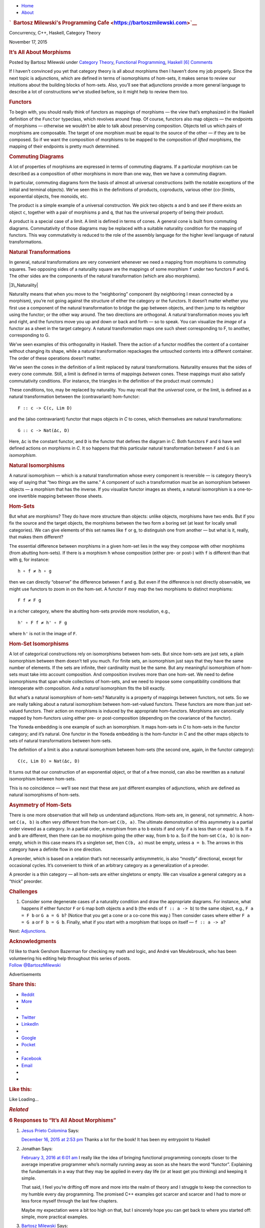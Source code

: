 .. raw:: html

   <div id="rap">

.. raw:: html

   <div id="header">

-  `Home <https://bartoszmilewski.com>`__
-  `About <https://bartoszmilewski.com/about/>`__

.. raw:: html

   <div id="headimg">

.. rubric:: `  Bartosz Milewski's Programming
   Cafe <https://bartoszmilewski.com>`__
   :name: bartosz-milewskis-programming-cafe

.. raw:: html

   <div id="desc">

Concurrency, C++, Haskell, Category Theory

.. raw:: html

   </div>

.. raw:: html

   </div>

.. raw:: html

   </div>

.. raw:: html

   <div id="main">

.. raw:: html

   <div id="content">

.. raw:: html

   <div
   class="post-5185 post type-post status-publish format-standard hentry category-category-theory category-functional-programming category-haskell">

November 17, 2015

.. raw:: html

   <div class="post-info">

.. rubric:: It’s All About Morphisms
   :name: its-all-aboutmorphisms
   :class: post-title

Posted by Bartosz Milewski under `Category
Theory <https://bartoszmilewski.com/category/category-theory/>`__,
`Functional
Programming <https://bartoszmilewski.com/category/functional-programming/>`__,
`Haskell <https://bartoszmilewski.com/category/haskell/>`__
`[6]
Comments <https://bartoszmilewski.com/2015/11/17/its-all-about-morphisms/#comments>`__ 

.. raw:: html

   </div>

.. raw:: html

   <div class="post-content">

.. raw:: html

   <div id="pd_rating_holder_2203687_post_5185" class="pd-rating">

.. raw:: html

   </div>

    This is part 17 of Categories for Programmers. Previously: `Yoneda
    Embedding <https://bartoszmilewski.com/2015/10/28/yoneda-embedding/>`__.
    See the `Table of
    Contents <https://bartoszmilewski.com/2014/10/28/category-theory-for-programmers-the-preface/>`__.

If I haven’t convinced you yet that category theory is all about
morphisms then I haven’t done my job properly. Since the next topic is
adjunctions, which are defined in terms of isomorphisms of hom-sets, it
makes sense to review our intuitions about the building blocks of
hom-sets. Also, you’ll see that adjunctions provide a more general
language to describe a lot of constructions we’ve studied before, so it
might help to review them too.

.. rubric:: Functors
   :name: functors

To begin with, you should really think of functors as mappings of
morphisms — the view that’s emphasized in the Haskell definition of the
``Functor`` typeclass, which revolves around ``fmap``. Of course,
functors also map objects — the endpoints of morphisms — otherwise we
wouldn’t be able to talk about preserving composition. Objects tell us
which pairs of morphisms are composable. The target of one morphism must
be equal to the source of the other — if they are to be composed. So if
we want the composition of morphisms to be mapped to the composition of
*lifted* morphisms, the mapping of their endpoints is pretty much
determined.

.. rubric:: Commuting Diagrams
   :name: commuting-diagrams

A lot of properties of morphisms are expressed in terms of commuting
diagrams. If a particular morphism can be described as a composition of
other morphisms in more than one way, then we have a commuting diagram.

In particular, commuting diagrams form the basis of almost all universal
constructions (with the notable exceptions of the initial and terminal
objects). We’ve seen this in the definitions of products, coproducts,
various other (co-)limits, exponential objects, free monoids, etc.

The product is a simple example of a universal construction. We pick two
objects ``a`` and ``b`` and see if there exists an object ``c``,
together with a pair of morphisms ``p`` and ``q``, that has the
universal property of being their product.

|ProductRanking|

A product is a special case of a limit. A limit is defined in terms of
cones. A general cone is built from commuting diagrams. Commutativity of
those diagrams may be replaced with a suitable naturality condition for
the mapping of functors. This way commutativity is reduced to the role
of the assembly language for the higher level language of natural
transformations.

.. rubric:: Natural Transformations
   :name: natural-transformations

In general, natural transformations are very convenient whenever we need
a mapping from morphisms to commuting squares. Two opposing sides of a
naturality square are the mappings of some morphism ``f`` under two
functors ``F`` and ``G``. The other sides are the components of the
natural transformation (which are also morphisms).

|3\_Naturality|

Naturality means that when you move to the “neighboring” component (by
neighboring I mean connected by a morphism), you’re not going against
the structure of either the category or the functors. It doesn’t matter
whether you first use a component of the natural transformation to
bridge the gap between objects, and then jump to its neighbor using the
functor; or the other way around. The two directions are orthogonal. A
natural transformation moves you left and right, and the functors move
you up and down or back and forth — so to speak. You can visualize the
*image* of a functor as a sheet in the target category. A natural
transformation maps one such sheet corresponding to F, to another,
corresponding to G.

|Sheets|

We’ve seen examples of this orthogonality in Haskell. There the action
of a functor modifies the content of a container without changing its
shape, while a natural transformation repackages the untouched contents
into a different container. The order of these operations doesn’t
matter.

We’ve seen the cones in the definition of a limit replaced by natural
transformations. Naturality ensures that the sides of every cone
commute. Still, a limit is defined in terms of mappings *between* cones.
These mappings must also satisfy commutativity conditions. (For
instance, the triangles in the definition of the product must commute.)

These conditions, too, may be replaced by naturality. You may recall
that the *universal* cone, or the limit, is defined as a natural
transformation between the (contravariant) hom-functor:

::

    F :: c -> C(c, Lim D)

and the (also contravariant) functor that maps objects in *C* to cones,
which themselves are natural transformations:

::

    G :: c -> Nat(Δc, D)

Here, ``Δc`` is the constant functor, and ``D`` is the functor that
defines the diagram in *C*. Both functors ``F`` and ``G`` have well
defined actions on morphisms in *C*. It so happens that this particular
natural transformation between ``F`` and ``G`` is an *isomorphism*.

.. rubric:: Natural Isomorphisms
   :name: natural-isomorphisms

A natural isomorphism — which is a natural transformation whose every
component is reversible — is category theory’s way of saying that “two
things are the same.” A component of such a transformation must be an
isomorphism between objects — a morphism that has the inverse. If you
visualize functor images as sheets, a natural isomorphism is a
one-to-one invertible mapping between those sheets.

.. rubric:: Hom-Sets
   :name: hom-sets

But what are morphisms? They do have more structure than objects: unlike
objects, morphisms have two ends. But if you fix the source and the
target objects, the morphisms between the two form a boring set (at
least for locally small categories). We can give elements of this set
names like ``f`` or ``g``, to distinguish one from another — but what is
it, really, that makes them different?

The essential difference between morphisms in a given hom-set lies in
the way they compose with other morphisms (from abutting hom-sets). If
there is a morphism ``h`` whose composition (either pre- or post-) with
``f`` is different than that with ``g``, for instance:

::

    h ∘ f ≠ h ∘ g

then we can directly “observe” the difference between ``f`` and ``g``.
But even if the difference is not directly observable, we might use
functors to zoom in on the hom-set. A functor ``F`` may map the two
morphisms to distinct morphisms:

::

    F f ≠ F g

in a richer category, where the abutting hom-sets provide more
resolution, e.g.,

::

    h' ∘ F f ≠ h' ∘ F g

where ``h'`` is not in the image of ``F``.

.. rubric:: Hom-Set Isomorphisms
   :name: hom-set-isomorphisms

A lot of categorical constructions rely on isomorphisms between
hom-sets. But since hom-sets are just sets, a plain isomorphism between
them doesn’t tell you much. For finite sets, an isomorphism just says
that they have the same number of elements. If the sets are infinite,
their cardinality must be the same. But any meaningful isomorphism of
hom-sets must take into account composition. And composition involves
more than one hom-set. We need to define isomorphisms that span whole
collections of hom-sets, and we need to impose some compatibility
conditions that interoperate with composition. And a *natural*
isomorphism fits the bill exactly.

But what’s a natural isomorphism of hom-sets? Naturality is a property
of mappings between functors, not sets. So we are really talking about a
natural isomorphism between hom-set-valued functors. These functors are
more than just set-valued functors. Their action on morphisms is induced
by the appropriate hom-functors. Morphisms are canonically mapped by
hom-functors using either pre- or post-composition (depending on the
covariance of the functor).

The Yoneda embedding is one example of such an isomorphism. It maps
hom-sets in *C* to hom-sets in the functor category; and it’s natural.
One functor in the Yoneda embedding is the hom-functor in *C* and the
other maps objects to sets of natural transformations between hom-sets.

The definition of a limit is also a natural isomorphism between hom-sets
(the second one, again, in the functor category):

::

    C(c, Lim D) ≃ Nat(Δc, D)

It turns out that our construction of an exponential object, or that of
a free monoid, can also be rewritten as a natural isomorphism between
hom-sets.

This is no coincidence — we’ll see next that these are just different
examples of adjunctions, which are defined as natural isomorphisms of
hom-sets.

.. rubric:: Asymmetry of Hom-Sets
   :name: asymmetry-of-hom-sets

There is one more observation that will help us understand adjunctions.
Hom-sets are, in general, not symmetric. A hom-set ``C(a, b)`` is often
very different from the hom-set ``C(b, a)``. The ultimate demonstration
of this asymmetry is a partial order viewed as a category. In a partial
order, a morphism from ``a`` to ``b`` exists if and only if ``a`` is
less than or equal to ``b``. If ``a`` and ``b`` are different, then
there can be no morphism going the other way, from ``b`` to ``a``. So if
the hom-set ``C(a, b)`` is non-empty, which in this case means it’s a
singleton set, then ``C(b, a)`` must be empty, unless ``a = b``. The
arrows in this category have a definite flow in one direction.

A preorder, which is based on a relation that’s not necessarily
antisymmetric, is also “mostly” directional, except for occasional
cycles. It’s convenient to think of an arbitrary category as a
generalization of a preoder.

A preorder is a thin category — all hom-sets are either singletons or
empty. We can visualize a general category as a “thick” preorder.

.. rubric:: Challenges
   :name: challenges

#. Consider some degenerate cases of a naturality condition and draw the
   appropriate diagrams. For instance, what happens if either functor
   ``F`` or ``G`` map both objects ``a`` and ``b`` (the ends of
   ``f :: a -> b``) to the same object, e.g., ``F a = F b`` or
   ``G a = G b``? (Notice that you get a cone or a co-cone this way.)
   Then consider cases where either ``F a = G a`` or ``F b = G b``.
   Finally, what if you start with a morphism that loops on itself —
   ``f :: a -> a``?

Next:
`Adjunctions <https://bartoszmilewski.com/2016/04/18/adjunctions/>`__.

.. rubric:: Acknowledgments
   :name: acknowledgments

| I’d like to thank Gershom Bazerman for checking my math and logic, and
  André van Meulebrouck, who has been volunteering his editing help
  throughout this series of posts.
| `Follow @BartoszMilewski <https://twitter.com/BartoszMilewski>`__

.. raw:: html

   <div class="wpcnt">

.. raw:: html

   <div class="wpa wpmrec wpmrec2x">

Advertisements

.. raw:: html

   <div class="u">

.. raw:: html

   </div>

.. raw:: html

   <div id="crt-933475472" style="width:300px;height:250px;">

.. raw:: html

   </div>

.. raw:: html

   <div id="crt-1888573100" style="width:300px;height:250px;">

.. raw:: html

   </div>

.. raw:: html

   </div>

.. raw:: html

   </div>

.. raw:: html

   <div id="jp-post-flair"
   class="sharedaddy sd-rating-enabled sd-like-enabled sd-sharing-enabled">

.. raw:: html

   <div class="sharedaddy sd-sharing-enabled">

.. raw:: html

   <div
   class="robots-nocontent sd-block sd-social sd-social-icon-text sd-sharing">

.. rubric:: Share this:
   :name: share-this
   :class: sd-title

.. raw:: html

   <div class="sd-content">

-  `Reddit <https://bartoszmilewski.com/2015/11/17/its-all-about-morphisms/?share=reddit>`__
-  `More <#>`__
-  

.. raw:: html

   <div class="sharing-hidden">

.. raw:: html

   <div class="inner" style="display: none;">

-  `Twitter <https://bartoszmilewski.com/2015/11/17/its-all-about-morphisms/?share=twitter>`__
-  `LinkedIn <https://bartoszmilewski.com/2015/11/17/its-all-about-morphisms/?share=linkedin>`__
-  
-  `Google <https://bartoszmilewski.com/2015/11/17/its-all-about-morphisms/?share=google-plus-1>`__
-  `Pocket <https://bartoszmilewski.com/2015/11/17/its-all-about-morphisms/?share=pocket>`__
-  
-  `Facebook <https://bartoszmilewski.com/2015/11/17/its-all-about-morphisms/?share=facebook>`__
-  `Email <https://bartoszmilewski.com/2015/11/17/its-all-about-morphisms/?share=email>`__
-  
-  

.. raw:: html

   </div>

.. raw:: html

   </div>

.. raw:: html

   </div>

.. raw:: html

   </div>

.. raw:: html

   </div>

.. raw:: html

   <div id="like-post-wrapper-3549518-5185-59ae3c8d67914"
   class="sharedaddy sd-block sd-like jetpack-likes-widget-wrapper jetpack-likes-widget-unloaded"
   data-src="//widgets.wp.com/likes/#blog_id=3549518&amp;post_id=5185&amp;origin=bartoszmilewski.wordpress.com&amp;obj_id=3549518-5185-59ae3c8d67914"
   data-name="like-post-frame-3549518-5185-59ae3c8d67914">

.. rubric:: Like this:
   :name: like-this
   :class: sd-title

.. raw:: html

   <div class="likes-widget-placeholder post-likes-widget-placeholder"
   style="height: 55px;">

Like Loading...

.. raw:: html

   </div>

.. raw:: html

   </div>

.. raw:: html

   <div id="jp-relatedposts" class="jp-relatedposts">

.. rubric:: *Related*
   :name: related
   :class: jp-relatedposts-headline

.. raw:: html

   </div>

.. raw:: html

   </div>

.. raw:: html

   <div class="post-info">

.. raw:: html

   </div>

.. raw:: html

   <div class="post-footer">

 

.. raw:: html

   </div>

.. raw:: html

   </div>

.. rubric:: 6 Responses to “It’s All About Morphisms”
   :name: comments

#. 

   .. raw:: html

      <div id="comment-58780">

   .. raw:: html

      </div>

   .. raw:: html

      <div id="div-comment-58780">

   .. raw:: html

      <div class="comment-author vcard">

   |image3| `Jesus Prieto Colomina <http://github.com/jesuspc>`__ Says:

   .. raw:: html

      </div>

   `December 16, 2015 at 2:53
   pm <https://bartoszmilewski.com/2015/11/17/its-all-about-morphisms/#comment-58780>`__
   Thanks a lot for the book! It has been my entrypoint to Haskell

   .. raw:: html

      <div class="reply">

   .. raw:: html

      </div>

   .. raw:: html

      </div>

#. 

   .. raw:: html

      <div id="comment-61818">

   .. raw:: html

      </div>

   .. raw:: html

      <div id="div-comment-61818">

   .. raw:: html

      <div class="comment-author vcard">

   |image4| Jonathan Says:

   .. raw:: html

      </div>

   `February 3, 2016 at 6:01
   am <https://bartoszmilewski.com/2015/11/17/its-all-about-morphisms/#comment-61818>`__
   I really like the idea of bringing functional programming concepts
   closer to the average imperative programmer who’s normally running
   away as soon as she hears the word “functor”. Explaining the
   fundamentals in a way that they may be applied in every day life (or
   at least get you thinking) and keeping it simple.

   That said, I feel you’re drifting off more and more into the realm of
   theory and I struggle to keep the connection to my humble every day
   programming. The promised C++ examples got scarcer and scarcer and I
   had to more or less force myself through the last few chapters.

   Maybe my expectation were a bit too high on that, but I sincerely
   hope you can get back to where you started off: simple, more
   practical examples.

   .. raw:: html

      <div class="reply">

   .. raw:: html

      </div>

   .. raw:: html

      </div>

#. 

   .. raw:: html

      <div id="comment-62027">

   .. raw:: html

      </div>

   .. raw:: html

      <div id="div-comment-62027">

   .. raw:: html

      <div class="comment-author vcard">

   |image5| `Bartosz Milewski <http://BartoszMilewski.com>`__ Says:

   .. raw:: html

      </div>

   `February 6, 2016 at 1:09
   pm <https://bartoszmilewski.com/2015/11/17/its-all-about-morphisms/#comment-62027>`__
   @Jonathan: Congratulations! You’ve been able to read through 17
   installments of this series, and even if you had to force yourself
   through the last few chapters, that’s a tremendous accomplishment.

   As the topics are getting more and more abstract, I’m having problems
   translating them to C++ and had to lean more on Haskell. One problem
   is that C++ doesn’t have enough abstracting power. The other is that
   the more abstract you go, the worse the C++ syntax becomes. I have
   already had to tap into template-template parameters and anonymous
   lambdas. C++ type inference is pitifully inadequate, which forces the
   client to specify template parameters explicitly. At this point, it
   really becomes worthwhile to learn some Haskell. In fact it was those
   problems with C++ template syntax that forced me to learn Haskell.

   A lot of higher order abstractions in Haskell translate into patterns
   in C++. It’s good to learn to recognize these patterns in C++, but if
   you want a compact description of such patterns, you express them in
   Haskell.

   The next installment of the series will be about adjunctions, which
   unify a lot of constructs that I presented before. This will probably
   be the most abstract part of the series. But adjunctions tie nicely
   to monads and comonads that will come next. And there will be a lot
   of examples of monads both in Haskell and C++ (where they are more of
   a pattern). Next are F-algebras, which have important `applications
   in C++ <http://ericniebler.com/2013/07/16/f-algebras-and-c/>`__. With
   Kan extensions we’ll again ratchet up the level of abstraction. Kan
   extensions can be expressed in Haskell, and they play an important
   role in constructing adjoint functors. Yoneda, adjunctions, and Kan
   extensions provide the abstract underpinning of the Haskell lens
   library.

   So the series will become incrementally more abstract and the
   readership will slowly shift from programmers to computer scientists,
   and maybe even to math students. I’ll do my best to present the
   material in the most approachable way possible, but it will get
   harder.

   If you were able to follow the series so far, you have learned some
   of the most advanced theory that’s been only available to
   professional mathematicians, some computer scientists and a few
   Haskell programmers.

   .. raw:: html

      <div class="reply">

   .. raw:: html

      </div>

   .. raw:: html

      </div>

#. 

   .. raw:: html

      <div id="comment-62200">

   .. raw:: html

      </div>

   .. raw:: html

      <div id="div-comment-62200">

   .. raw:: html

      <div class="comment-author vcard">

   |image6| Jonathan Says:

   .. raw:: html

      </div>

   `February 8, 2016 at 10:46
   am <https://bartoszmilewski.com/2015/11/17/its-all-about-morphisms/#comment-62200>`__
   | @Bartosz: Thanks for the clarification.
   | I know, this is indeed a really tough task and I’m grateful that
     you’re attempting to take it on!
   | It might be useful to have a few practical examples that relate to
     the theoretical concepts. Like, what different types can be
     described as a monad/functor and what are the implications of
     morphisms for those types (independent of languages)? Even though,
     of course, those examples couldn’t cover the breadth of abstraction
     the theory offers, they might give an idea of what the theory is
     aiming at.

   | I just can’t help but being a bit disappointed that the chapters
     seem to move away from your initial idea (according to the preface
     and the introduction) to write this book for programmers instead of
     scientists and the next installments seem to continue that trend.
   | Still, I think it’s a good step in the right direction.

   I’ll certainly keep reading and I can’t wait for the next
   installment.

   Thanks

   .. raw:: html

      <div class="reply">

   .. raw:: html

      </div>

   .. raw:: html

      </div>

#. 

   .. raw:: html

      <div id="comment-62651">

   .. raw:: html

      </div>

   .. raw:: html

      <div id="div-comment-62651">

   .. raw:: html

      <div class="comment-author vcard">

   |image7| Pyry Kontio Says:

   .. raw:: html

      </div>

   `February 14, 2016 at 3:06
   pm <https://bartoszmilewski.com/2015/11/17/its-all-about-morphisms/#comment-62651>`__
   Thanks for this series! I had a lot of trouble following the
   construction of limits earlier, because I didn’t know what “commuting
   diagrams” meant! Did I mistakenly skip something? Also, it might be
   helpful to provide some connection or intuition about the notion of
   commutative property in the context that most of us know it: normal,
   boring algebra.

   Btw. I have to ask for clearing this definition up:

       A lot of properties of morphisms are expressed in terms of
       commuting diagrams. If a particular morphism can be described as
       a composition of other morphisms in more than one way, then we
       have a commuting diagram.

   Does the words “more than one way” mean that there has to be at least
   2 different ways BESIDES the morphism itself? Or is is one additional
   way + the morphism itself enough for commutitavity?

   .. raw:: html

      <div class="reply">

   .. raw:: html

      </div>

   .. raw:: html

      </div>

#. 

   .. raw:: html

      <div id="comment-62654">

   .. raw:: html

      </div>

   .. raw:: html

      <div id="div-comment-62654">

   .. raw:: html

      <div class="comment-author vcard">

   |image8| `Bartosz Milewski <http://BartoszMilewski.com>`__ Says:

   .. raw:: html

      </div>

   `February 14, 2016 at 4:03
   pm <https://bartoszmilewski.com/2015/11/17/its-all-about-morphisms/#comment-62654>`__
   A commuting diagram is a diagram where there are two paths (following
   the arrows in the diagram) that lead from one object to another and
   we require that both paths be equivalent. For instance, in a
   triangular diagram — say the left triangle of the definition of the
   product — we have two paths: one is p’ (single arrow), and the other
   is p after m. Because we are in a category, p after m corresponds to
   a single arrow p∘m that is the composition of p and m. Commutativity
   is the requirement that these two morphism: p’ and p∘m are identical.

   In a square diagram you want to go from one corner object to another.
   For instance, in the naturality diagram above, you want to get from F
   a to G b. You can either do that by composing G f after α\ :sub:`a`
   or α\ :sub:`b` after F f. Commutativity means that both of these
   composite morphism are identical. These morphisms lay on the diagonal
   of the square.

   Notice that, in principle, these two composite morphisms could be
   different from each other.

   .. raw:: html

      <div class="reply">

   .. raw:: html

      </div>

   .. raw:: html

      </div>

.. raw:: html

   <div class="navigation">

.. raw:: html

   <div class="alignleft">

.. raw:: html

   </div>

.. raw:: html

   <div class="alignright">

.. raw:: html

   </div>

.. raw:: html

   </div>

.. raw:: html

   <div id="respond" class="comment-respond">

.. rubric:: Leave a Reply `Cancel
   reply </2015/11/17/its-all-about-morphisms/#respond>`__
   :name: reply-title
   :class: comment-reply-title

.. raw:: html

   <div class="comment-form-field comment-textarea">

Enter your comment here...

.. raw:: html

   <div id="comment-form-comment">

.. raw:: html

   </div>

.. raw:: html

   </div>

.. raw:: html

   <div id="comment-form-identity">

.. raw:: html

   <div id="comment-form-nascar">

Fill in your details below or click an icon to log in:

-  ` <#comment-form-guest>`__
-  ` <#comment-form-load-service:WordPress.com>`__
-  ` <#comment-form-load-service:Twitter>`__
-  ` <#comment-form-load-service:Facebook>`__
-  

.. raw:: html

   </div>

.. raw:: html

   <div id="comment-form-guest" class="comment-form-service selected">

.. raw:: html

   <div class="comment-form-padder">

.. raw:: html

   <div class="comment-form-avatar">

|Gravatar|

.. raw:: html

   </div>

.. raw:: html

   <div class="comment-form-fields">

.. raw:: html

   <div class="comment-form-field comment-form-email">

Email (required) (Address never made public)

.. raw:: html

   <div class="comment-form-input">

.. raw:: html

   </div>

.. raw:: html

   </div>

.. raw:: html

   <div class="comment-form-field comment-form-author">

Name (required)

.. raw:: html

   <div class="comment-form-input">

.. raw:: html

   </div>

.. raw:: html

   </div>

.. raw:: html

   <div class="comment-form-field comment-form-url">

Website

.. raw:: html

   <div class="comment-form-input">

.. raw:: html

   </div>

.. raw:: html

   </div>

.. raw:: html

   </div>

.. raw:: html

   </div>

.. raw:: html

   </div>

.. raw:: html

   <div id="comment-form-wordpress" class="comment-form-service">

.. raw:: html

   <div class="comment-form-padder">

.. raw:: html

   <div class="comment-form-avatar">

|WordPress.com Logo|

.. raw:: html

   </div>

.. raw:: html

   <div class="comment-form-fields">

**** You are commenting using your WordPress.com account.
( `Log Out <javascript:HighlanderComments.doExternalLogout(%20'wordpress'%20);>`__ / `Change <#>`__ )

.. raw:: html

   </div>

.. raw:: html

   </div>

.. raw:: html

   </div>

.. raw:: html

   <div id="comment-form-twitter" class="comment-form-service">

.. raw:: html

   <div class="comment-form-padder">

.. raw:: html

   <div class="comment-form-avatar">

|Twitter picture|

.. raw:: html

   </div>

.. raw:: html

   <div class="comment-form-fields">

**** You are commenting using your Twitter account.
( `Log Out <javascript:HighlanderComments.doExternalLogout(%20'twitter'%20);>`__ / `Change <#>`__ )

.. raw:: html

   </div>

.. raw:: html

   </div>

.. raw:: html

   </div>

.. raw:: html

   <div id="comment-form-facebook" class="comment-form-service">

.. raw:: html

   <div class="comment-form-padder">

.. raw:: html

   <div class="comment-form-avatar">

|Facebook photo|

.. raw:: html

   </div>

.. raw:: html

   <div class="comment-form-fields">

**** You are commenting using your Facebook account.
( `Log Out <javascript:HighlanderComments.doExternalLogout(%20'facebook'%20);>`__ / `Change <#>`__ )

.. raw:: html

   </div>

.. raw:: html

   </div>

.. raw:: html

   </div>

.. raw:: html

   <div id="comment-form-googleplus" class="comment-form-service">

.. raw:: html

   <div class="comment-form-padder">

.. raw:: html

   <div class="comment-form-avatar">

|Google+ photo|

.. raw:: html

   </div>

.. raw:: html

   <div class="comment-form-fields">

**** You are commenting using your Google+ account.
( `Log Out <javascript:HighlanderComments.doExternalLogout(%20'googleplus'%20);>`__ / `Change <#>`__ )

.. raw:: html

   </div>

.. raw:: html

   </div>

.. raw:: html

   </div>

.. raw:: html

   <div id="comment-form-load-service" class="comment-form-service">

.. raw:: html

   <div class="comment-form-posting-as-cancel">

`Cancel <javascript:HighlanderComments.cancelExternalWindow();>`__

.. raw:: html

   </div>

Connecting to %s

.. raw:: html

   </div>

.. raw:: html

   </div>

.. raw:: html

   <div id="comment-form-subscribe">

Notify me of new comments via email.

Notify me of new posts via email.

.. raw:: html

   </div>

.. raw:: html

   </div>

.. raw:: html

   <div style="clear: both">

.. raw:: html

   </div>

.. raw:: html

   </div>

.. raw:: html

   </div>

.. raw:: html

   <div id="sidebar">

.. rubric:: Archived Entry
   :name: archived-entry

-  **Post Date :**
-  November 17, 2015 at 9:47 am
-  **Category :**
-  `Category
   Theory <https://bartoszmilewski.com/category/category-theory/>`__,
   `Functional
   Programming <https://bartoszmilewski.com/category/functional-programming/>`__,
   `Haskell <https://bartoszmilewski.com/category/haskell/>`__
-  **Do More :**
-  You can `leave a response <#respond>`__, or
   `trackback <https://bartoszmilewski.com/2015/11/17/its-all-about-morphisms/trackback/>`__
   from your own site.

.. raw:: html

   </div>

`Blog at WordPress.com. <https://wordpress.com/?ref=footer_blog>`__

.. raw:: html

   <div style="display:none">

.. raw:: html

   <div class="grofile-hash-map-b6f0deafb2a0ce7548fd001c623935d5">

.. raw:: html

   </div>

.. raw:: html

   <div class="grofile-hash-map-c46ec8d611e261969be968350833ffa1">

.. raw:: html

   </div>

.. raw:: html

   <div class="grofile-hash-map-c018f213204496b4bbf481e7c8e6c15c">

.. raw:: html

   </div>

.. raw:: html

   <div class="grofile-hash-map-60b23f3de35058180807f35b623fcf83">

.. raw:: html

   </div>

.. raw:: html

   </div>

.. raw:: html

   <div id="carousel-reblog-box">

Post to

.. raw:: html

   <div class="submit">

`Cancel <#>`__

.. raw:: html

   </div>

.. raw:: html

   <div class="arrow">

.. raw:: html

   </div>

.. raw:: html

   </div>

.. raw:: html

   <div id="sharing_email" style="display: none;">

Send to Email Address Your Name Your Email Address

.. raw:: html

   <div id="sharing_recaptcha" class="recaptcha">

.. raw:: html

   </div>

|loading| `Cancel <#cancel>`__

.. raw:: html

   <div class="errors errors-1" style="display: none;">

Post was not sent - check your email addresses!

.. raw:: html

   </div>

.. raw:: html

   <div class="errors errors-2" style="display: none;">

Email check failed, please try again

.. raw:: html

   </div>

.. raw:: html

   <div class="errors errors-3" style="display: none;">

Sorry, your blog cannot share posts by email.

.. raw:: html

   </div>

.. raw:: html

   </div>

.. raw:: html

   <div id="likes-other-gravatars">

.. raw:: html

   <div class="likes-text">

%d bloggers like this:

.. raw:: html

   </div>

.. raw:: html

   </div>

|image15|

.. raw:: html

   </div>

.. raw:: html

   </div>

.. |ProductRanking| image:: https://bartoszmilewski.files.wordpress.com/2014/12/productranking.jpg?w=171&h=139
   :class: alignnone wp-image-3772
   :width: 171px
   :height: 139px
   :target: https://bartoszmilewski.files.wordpress.com/2014/12/productranking.jpg
.. |3\_Naturality| image:: https://bartoszmilewski.files.wordpress.com/2015/04/3_naturality.jpg?w=216&h=179
   :class: alignnone wp-image-4349
   :width: 216px
   :height: 179px
   :target: https://bartoszmilewski.files.wordpress.com/2015/04/3_naturality.jpg
.. |Sheets| image:: https://bartoszmilewski.files.wordpress.com/2015/11/sheets.png?w=510
   :class: alignnone size-full wp-image-5221
   :target: https://bartoszmilewski.files.wordpress.com/2015/11/sheets.png
.. |image3| image:: https://2.gravatar.com/avatar/b6f0deafb2a0ce7548fd001c623935d5?s=48&d=https%3A%2F%2F2.gravatar.com%2Favatar%2Fad516503a11cd5ca435acc9bb6523536%3Fs%3D48&r=G
   :class: avatar avatar-48
   :width: 48px
   :height: 48px
.. |image4| image:: https://0.gravatar.com/avatar/c46ec8d611e261969be968350833ffa1?s=48&d=https%3A%2F%2F0.gravatar.com%2Favatar%2Fad516503a11cd5ca435acc9bb6523536%3Fs%3D48&r=G
   :class: avatar avatar-48
   :width: 48px
   :height: 48px
.. |image5| image:: https://0.gravatar.com/avatar/c018f213204496b4bbf481e7c8e6c15c?s=48&d=https%3A%2F%2F0.gravatar.com%2Favatar%2Fad516503a11cd5ca435acc9bb6523536%3Fs%3D48&r=G
   :class: avatar avatar-48
   :width: 48px
   :height: 48px
.. |image6| image:: https://0.gravatar.com/avatar/c46ec8d611e261969be968350833ffa1?s=48&d=https%3A%2F%2F0.gravatar.com%2Favatar%2Fad516503a11cd5ca435acc9bb6523536%3Fs%3D48&r=G
   :class: avatar avatar-48
   :width: 48px
   :height: 48px
.. |image7| image:: https://0.gravatar.com/avatar/60b23f3de35058180807f35b623fcf83?s=48&d=https%3A%2F%2F0.gravatar.com%2Favatar%2Fad516503a11cd5ca435acc9bb6523536%3Fs%3D48&r=G
   :class: avatar avatar-48
   :width: 48px
   :height: 48px
.. |image8| image:: https://0.gravatar.com/avatar/c018f213204496b4bbf481e7c8e6c15c?s=48&d=https%3A%2F%2F0.gravatar.com%2Favatar%2Fad516503a11cd5ca435acc9bb6523536%3Fs%3D48&r=G
   :class: avatar avatar-48
   :width: 48px
   :height: 48px
.. |Gravatar| image:: https://1.gravatar.com/avatar/ad516503a11cd5ca435acc9bb6523536?s=25
   :class: no-grav
   :width: 25px
   :target: https://gravatar.com/site/signup/
.. |WordPress.com Logo| image:: https://1.gravatar.com/avatar/ad516503a11cd5ca435acc9bb6523536?s=25
   :class: no-grav
   :width: 25px
.. |Twitter picture| image:: https://1.gravatar.com/avatar/ad516503a11cd5ca435acc9bb6523536?s=25
   :class: no-grav
   :width: 25px
.. |Facebook photo| image:: https://1.gravatar.com/avatar/ad516503a11cd5ca435acc9bb6523536?s=25
   :class: no-grav
   :width: 25px
.. |Google+ photo| image:: https://1.gravatar.com/avatar/ad516503a11cd5ca435acc9bb6523536?s=25
   :class: no-grav
   :width: 25px
.. |loading| image:: https://s2.wp.com/wp-content/mu-plugins/post-flair/sharing/images/loading.gif
   :class: loading
   :width: 16px
   :height: 16px
.. |image15| image:: https://pixel.wp.com/b.gif?v=noscript

